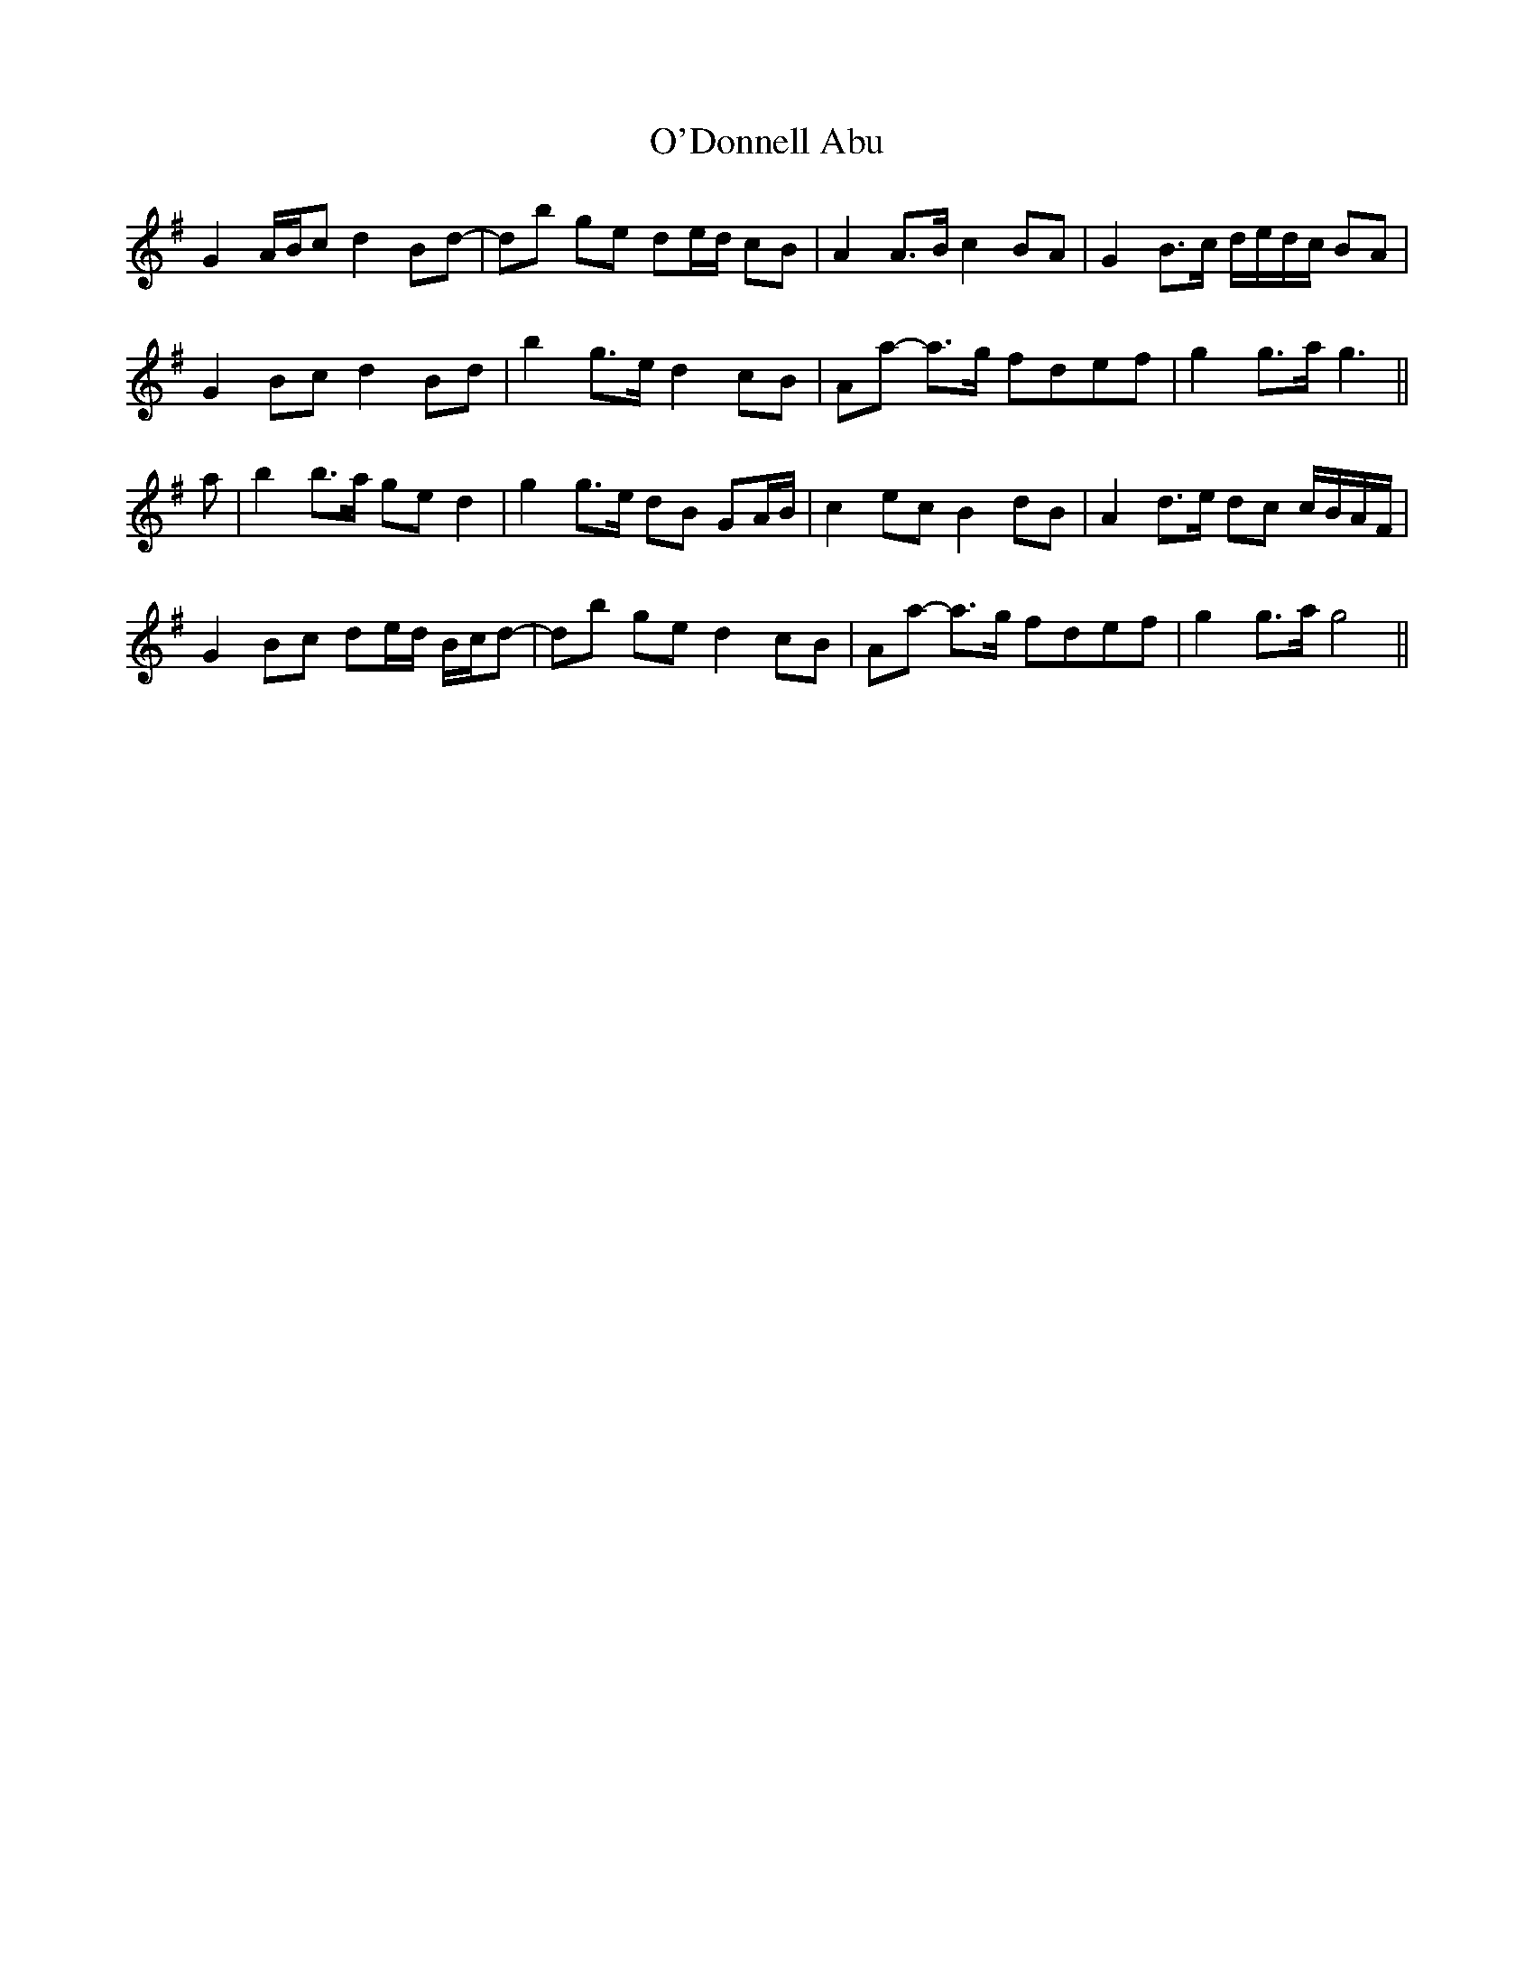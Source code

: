 X: 29841
T: O'Donnell Abu
R: march
M: 
K: Gmajor
G2 A/B/c d2 Bd-|db ge de/d/ cB|A2 A>B c2 BA|G2 B>c d/e/d/c/ BA|
G2 Bc d2 Bd|b2 g>e d2 cB|Aa- a>g fdef|g2 g>a g3||
a|b2 b>a ge d2|g2 g>e dB GA/B/|c2 ec B2 dB|A2 d>e dc c/B/A/F/|
G2 Bc de/d/ B/c/d-|db ge d2 cB|Aa- a>g fdef|g2 g>a g4||

